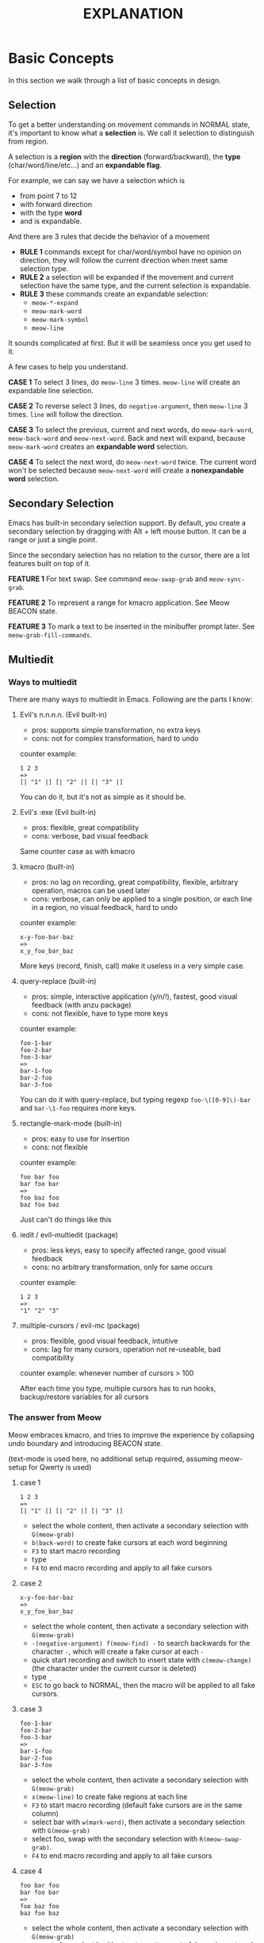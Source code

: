 #+title: EXPLANATION

* Basic Concepts
In this section we walk through a list of basic concepts in design.

** Selection

To get a better understanding on movement commands in NORMAL state, it's important to know what a *selection* is.
We call it selection to distinguish from region.

A selection is a *region* with the *direction* (forward/backward), the *type* (char/word/line/etc...) and an *expandable flag*.

For example, we can say we have a selection which is
- from point 7 to 12
- with forward direction
- with the type *word*
- and is expandable.

And there are 3 rules that decide the behavior of a movement
- *RULE 1* commands except for char/word/symbol have no opinion on direction, they will follow the current direction when meet same selection type.
- *RULE 2* a selection will be expanded if the movement and current selection have the same type, and the current selection is expandable.
- *RULE 3* these commands create an expandable selection:
  - ~meow-*-expand~
  - ~meow-mark-word~
  - ~meow-mark-symbol~
  - ~meow-line~

It sounds complicated at first. But it will be seamless once you get used to it.

A few cases to help you understand.

*CASE 1* To select 3 lines, do ~meow-line~ 3 times. ~meow-line~ will create an expandable line selection.

*CASE 2* To reverse select 3 lines, do ~negative-argument~, then ~meow-line~ 3 times. ~line~ will follow the direction.

*CASE 3* To select the previous, current and next words, do ~meow-mark-word~, ~meow-back-word~ and ~meow-next-word~.
Back and next will expand, because ~meow-mark-word~ creates an *expandable word* selection.

*CASE 4* To select the next word, do ~meow-next-word~ twice.
The current word won't be selected because ~meow-next-word~ will create a *nonexpandable word* selection.

** Secondary Selection

Emacs has built-in secondary selection support. By default, you create a secondary selection by dragging with Alt + left mouse button.
It can be a range or just a single point.

Since the secondary selection has no relation to the cursor, there are a lot features built on top of it.

*FEATURE 1* For text swap. See command ~meow-swap-grab~ and ~meow-sync-grab~.

*FEATURE 2* To represent a range for kmacro application. See Meow BEACON state.

*FEATURE 3* To mark a text to be inserted in the minibuffer prompt later. See ~meow-grab-fill-commands~.

** Multiedit

*** Ways to multiedit

There are many ways to multiedit in Emacs. Following are the parts I know:

**** Evil's n.n.n.n. (Evil built-in)
- pros: supports simple transformation, no extra keys
- cons: not for complex transformation, hard to undo

counter example:
#+begin_example
1 2 3
=>
[| "1" |] [| "2" |] [| "3" |]
#+end_example
You can do it, but it's not as simple as it should be.

**** Evil's :exe (Evil built-in)
- pros: flexible, great compatibility
- cons: verbose, bad visual feedback

Same counter case as with kmacro

**** kmacro (built-in)
- pros: no lag on recording, great compatibility, flexible, arbitrary operation, macros can be used later
- cons: verbose, can only be applied to a single position, or each line in a region, no visual feedback, hard to undo

counter example:
#+begin_example
x-y-foo-bar-baz
=>
x_y_foo_bar_baz
#+end_example
More keys (record, finish, call) make it useless in a very simple case.

**** query-replace (built-in)
- pros: simple, interactive application (y/n/!), fastest, good visual feedback (with anzu package)
- cons: not flexible, have to type more keys

counter example:
#+begin_example
foo-1-bar
foo-2-bar
foo-3-bar
=>
bar-1-foo
bar-2-foo
bar-3-foo
#+end_example

You can do it with query-replace, but typing regexp ~foo-\([0-9]\)-bar~ and ~bar-\1-foo~ requires more keys.

**** rectangle-mark-mode (built-in)
- pros: easy to use for insertion
- cons: not flexible

counter example:
#+begin_example
foo bar foo
bar foo bar
=>
foo baz foo
baz foo baz
#+end_example
Just can't do things like this

**** iedit / evil-multiedit (package)
- pros: less keys, easy to specify affected range, good visual feedback
- cons: no arbitrary transformation, only for same occurs

counter example:
#+begin_example
1 2 3
=>
"1" "2" "3"
#+end_example

**** multiple-cursors / evil-mc (package)
- pros: flexible, good visual feedback, intuitive
- cons: lag for many cursors, operation not re-useable, bad compatibility

counter example: whenever number of cursors > 100

After each time you type, multiple cursors has to run hooks, backup/restore variables for all cursors

*** The answer from Meow

Meow embraces kmacro, and tries to improve the experience by collapsing undo boundary and introducing BEACON state.

(text-mode is used here, no additional setup required, assuming meow-setup for Qwerty is used)

**** case 1

#+begin_example
1 2 3
=>
[| "1" |] [| "2" |] [| "3" |]
#+end_example

[[file:https://user-images.githubusercontent.com/11796018/144555848-2ec72117-231a-4e5e-a954-a5ae59638b06.gif]]

- select the whole content, then activate a secondary selection with ~G(meow-grab)~
- ~b(back-word)~ to create fake cursors at each word beginning
- ~F3~ to start macro recording
- type
- ~F4~ to end macro recording and apply to all fake cursors

**** case 2

#+begin_example
x-y-foo-bar-baz
=>
x_y_foo_bar_baz
#+end_example

[[file:https://user-images.githubusercontent.com/11796018/144555855-78d98a7d-fc1a-4399-8dee-467516ffbae3.gif]]

- select the whole content, then activate a secondary selection with ~G(meow-grab)~
- ~-(negative-argument) f(meow-find) -~ to search backwards for the character ~-~, which will create a fake cursor at each ~-~
- quick start recording and switch to insert state with ~c(meow-change)~ (the character under the current cursor is deleted)
- type ~_~
- ~ESC~ to go back to NORMAL, then the macro will be applied to all fake cursors.

**** case 3

#+begin_example
foo-1-bar
foo-2-bar
foo-3-bar
=>
bar-1-foo
bar-2-foo
bar-3-foo
#+end_example

[[file:https://user-images.githubusercontent.com/11796018/144555869-3ad3f571-3762-4805-8778-26c3bc45151a.gif]]

- select the whole content, then activate a secondary selection with ~G(meow-grab)~
- ~x(meow-line)~ to create fake regions at each line
- ~F3~ to start macro recording (default fake cursors are in the same column)
- select bar with ~w(mark-word)~, then activate a secondary selection with ~G(meow-grab)~
- select foo, swap with the secondary selection with ~R(meow-swap-grab)~.
- ~F4~ to end macro recording and apply to all fake cursors

**** case 4
#+begin_example
foo bar foo
bar foo bar
=>
foo baz foo
baz foo baz
#+end_example

[[file:https://user-images.githubusercontent.com/11796018/144555875-1e59ada8-0f17-43aa-bf9d-f5c0883859ff.gif]]

- select the whole content, then activate a secondary selection with ~G(meow-grab)~
- move to bar, select it with ~w(mark-word)~ , create fake regions at each bar
- quick start recording and switch to insert state with ~c(meow-change)~ (current bar is deleted)
- type baz
- ~ESC~ to go back to NORMAL, then the macro will be applied to all fake regions.

* Reason

Why another modal editing package in Emacs?

Emacs is the one editor with the most modal editing schemes in the world. Before I started working on Meow, there were a few options (listed at the end).

Unfortunately, none of them satisfy me. I want a modal editing with the following features.

- Customizable command layout
- Using existing keymap (both buit-in and third party) without modifier keys
- A set of efficient commands
- Lightweight, fast startup time

|              | customizable command layout | using existing keymap | efficient command set | Lightweight |
|--------------+-----------------------------+-----------------------+-----------------------+-------------+
| evil         | no                          | no                    | yes                   | no          |
| xah-fly-keys | no                          | no                    | yes                   | yes         |
| boon         | no                          | yes                   | yes                   | yes         |
| god-mode     | yes                         | yes                   | no                    | yes         |
| modalka      | yes                         | possible              | no                    | yes         |
| ryo-modal    | yes                         | possible              | no                    | yes         |
| kakoune.el   | no                          | no                    | yes                   | yes         |

* Why not use an existing package?

** Evil

[[https://github.com/emacs-evil/evil][Evil]]

A complete Vim emulator in Emacs. Before Emacs, I was using Vim. So my Emacs journey started with Evil.
However, Evil has a few problems.

1. high cost on integration with other packages. Basically an editing-related package won't play well with Evil if it doesn't know Evil.
So there's [[https://github.com/emacs-evil/evil-collection][evil-collection]] and other evil-* packages.

2. Communities like spacemacs and doom emacs prefer to organize keybindings with evil-leader. The result is easy to use, but it takes time to maintain.
Introducing another keybinding system usually results in a complex configuration.

3. Vim is designed for the Qwerty keyboard layout. H/J/K/L is meaningless on other layouts.

4. Vim is old, and there are some modern alternatives, like Kakoune. We are on Emacs and we have more choices.

5. Evil is heavy, its startup time is 10X longer than other modal editing packages.

** God Mode

[[https://github.com/emacsorphanage/god-mode][God Mode]]

God mode is small, simple and easy to start with. If "no modifier keys" is all you want, god-mode is a good choice.

The only problem: it's not a complete modal editing solution.
God mode lacks a set of commands which is necessary for maximizing the benefits of sing-key commands.

** Modalka

[[https://github.com/mrkkrp/modalka][Modalka]]

Modalka allows the user to define their own command layout. It's more flexible than god-mode and requires more configuration.
It has the same problem as with God Mode, it's not a complete modal editing solution.

** ryo-modal

[[https://github.com/Kungsgeten/ryo-modal][ryo-modal]]

The same problem as with modalka and God Mode.

** Xah-fly-keys

[[http://xahlee.info/emacs/misc/ergoemacs_vi_mode.html][xah-fly-keys]]

Xah-fly-keys is declared to be more efficient than vim, or any keybinding set in history.
Personally I don't like DWIM (Do What I Mean) style commands.
Of course DWIM can reduce the number of commands, but I'd rather make commands more orthogonal.

xah-fly-keys has a pre-defined leader keymap, I don't think it's enough for my case.

** boon

[[https://github.com/jyp/boon][boon]]

Boon has an efficient command layout, a good approach to executing commands without modifier keys.
It's very close to what I wanted before I started with Meow.

Boon integrates with expand-region, multiple-cursors, avy, etc. I think we can have a better way for these purposes.

** Kakoune.el

[[https://github.com/jmorag/kakoune.el][kakoune.el]]

Kakoune.el is a package trying to bring kakoune's commands to Emacs.

I like how kakoune deals with selections, but it uses both alt & shift a lot.
Since I am going to use modal editing, I prefer to avoid modifier as much as possible.
